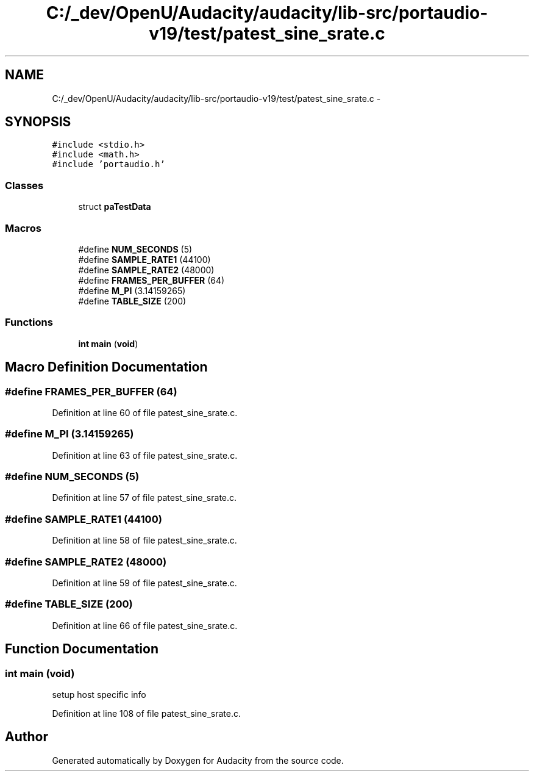 .TH "C:/_dev/OpenU/Audacity/audacity/lib-src/portaudio-v19/test/patest_sine_srate.c" 3 "Thu Apr 28 2016" "Audacity" \" -*- nroff -*-
.ad l
.nh
.SH NAME
C:/_dev/OpenU/Audacity/audacity/lib-src/portaudio-v19/test/patest_sine_srate.c \- 
.SH SYNOPSIS
.br
.PP
\fC#include <stdio\&.h>\fP
.br
\fC#include <math\&.h>\fP
.br
\fC#include 'portaudio\&.h'\fP
.br

.SS "Classes"

.in +1c
.ti -1c
.RI "struct \fBpaTestData\fP"
.br
.in -1c
.SS "Macros"

.in +1c
.ti -1c
.RI "#define \fBNUM_SECONDS\fP   (5)"
.br
.ti -1c
.RI "#define \fBSAMPLE_RATE1\fP   (44100)"
.br
.ti -1c
.RI "#define \fBSAMPLE_RATE2\fP   (48000)"
.br
.ti -1c
.RI "#define \fBFRAMES_PER_BUFFER\fP   (64)"
.br
.ti -1c
.RI "#define \fBM_PI\fP   (3\&.14159265)"
.br
.ti -1c
.RI "#define \fBTABLE_SIZE\fP   (200)"
.br
.in -1c
.SS "Functions"

.in +1c
.ti -1c
.RI "\fBint\fP \fBmain\fP (\fBvoid\fP)"
.br
.in -1c
.SH "Macro Definition Documentation"
.PP 
.SS "#define FRAMES_PER_BUFFER   (64)"

.PP
Definition at line 60 of file patest_sine_srate\&.c\&.
.SS "#define M_PI   (3\&.14159265)"

.PP
Definition at line 63 of file patest_sine_srate\&.c\&.
.SS "#define NUM_SECONDS   (5)"

.PP
Definition at line 57 of file patest_sine_srate\&.c\&.
.SS "#define SAMPLE_RATE1   (44100)"

.PP
Definition at line 58 of file patest_sine_srate\&.c\&.
.SS "#define SAMPLE_RATE2   (48000)"

.PP
Definition at line 59 of file patest_sine_srate\&.c\&.
.SS "#define TABLE_SIZE   (200)"

.PP
Definition at line 66 of file patest_sine_srate\&.c\&.
.SH "Function Documentation"
.PP 
.SS "\fBint\fP main (\fBvoid\fP)"
setup host specific info 
.PP
Definition at line 108 of file patest_sine_srate\&.c\&.
.SH "Author"
.PP 
Generated automatically by Doxygen for Audacity from the source code\&.

